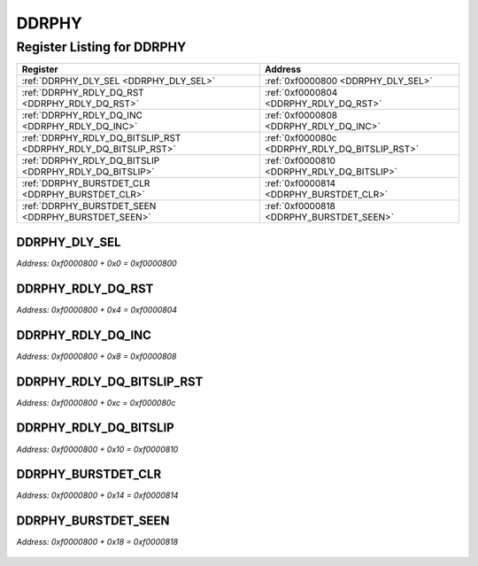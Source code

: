DDRPHY
======

Register Listing for DDRPHY
---------------------------

+----------------------------------------------------------------+------------------------------------------------+
| Register                                                       | Address                                        |
+================================================================+================================================+
| :ref:`DDRPHY_DLY_SEL <DDRPHY_DLY_SEL>`                         | :ref:`0xf0000800 <DDRPHY_DLY_SEL>`             |
+----------------------------------------------------------------+------------------------------------------------+
| :ref:`DDRPHY_RDLY_DQ_RST <DDRPHY_RDLY_DQ_RST>`                 | :ref:`0xf0000804 <DDRPHY_RDLY_DQ_RST>`         |
+----------------------------------------------------------------+------------------------------------------------+
| :ref:`DDRPHY_RDLY_DQ_INC <DDRPHY_RDLY_DQ_INC>`                 | :ref:`0xf0000808 <DDRPHY_RDLY_DQ_INC>`         |
+----------------------------------------------------------------+------------------------------------------------+
| :ref:`DDRPHY_RDLY_DQ_BITSLIP_RST <DDRPHY_RDLY_DQ_BITSLIP_RST>` | :ref:`0xf000080c <DDRPHY_RDLY_DQ_BITSLIP_RST>` |
+----------------------------------------------------------------+------------------------------------------------+
| :ref:`DDRPHY_RDLY_DQ_BITSLIP <DDRPHY_RDLY_DQ_BITSLIP>`         | :ref:`0xf0000810 <DDRPHY_RDLY_DQ_BITSLIP>`     |
+----------------------------------------------------------------+------------------------------------------------+
| :ref:`DDRPHY_BURSTDET_CLR <DDRPHY_BURSTDET_CLR>`               | :ref:`0xf0000814 <DDRPHY_BURSTDET_CLR>`        |
+----------------------------------------------------------------+------------------------------------------------+
| :ref:`DDRPHY_BURSTDET_SEEN <DDRPHY_BURSTDET_SEEN>`             | :ref:`0xf0000818 <DDRPHY_BURSTDET_SEEN>`       |
+----------------------------------------------------------------+------------------------------------------------+

DDRPHY_DLY_SEL
^^^^^^^^^^^^^^

`Address: 0xf0000800 + 0x0 = 0xf0000800`


    .. wavedrom::
        :caption: DDRPHY_DLY_SEL

        {
            "reg": [
                {"name": "dly_sel[3:0]", "bits": 4},
                {"bits": 28},
            ], "config": {"hspace": 400, "bits": 32, "lanes": 4 }, "options": {"hspace": 400, "bits": 32, "lanes": 4}
        }


DDRPHY_RDLY_DQ_RST
^^^^^^^^^^^^^^^^^^

`Address: 0xf0000800 + 0x4 = 0xf0000804`


    .. wavedrom::
        :caption: DDRPHY_RDLY_DQ_RST

        {
            "reg": [
                {"name": "rdly_dq_rst", "bits": 1},
                {"bits": 31},
            ], "config": {"hspace": 400, "bits": 32, "lanes": 4 }, "options": {"hspace": 400, "bits": 32, "lanes": 4}
        }


DDRPHY_RDLY_DQ_INC
^^^^^^^^^^^^^^^^^^

`Address: 0xf0000800 + 0x8 = 0xf0000808`


    .. wavedrom::
        :caption: DDRPHY_RDLY_DQ_INC

        {
            "reg": [
                {"name": "rdly_dq_inc", "bits": 1},
                {"bits": 31},
            ], "config": {"hspace": 400, "bits": 32, "lanes": 4 }, "options": {"hspace": 400, "bits": 32, "lanes": 4}
        }


DDRPHY_RDLY_DQ_BITSLIP_RST
^^^^^^^^^^^^^^^^^^^^^^^^^^

`Address: 0xf0000800 + 0xc = 0xf000080c`


    .. wavedrom::
        :caption: DDRPHY_RDLY_DQ_BITSLIP_RST

        {
            "reg": [
                {"name": "rdly_dq_bitslip_rst", "bits": 1},
                {"bits": 31},
            ], "config": {"hspace": 400, "bits": 32, "lanes": 4 }, "options": {"hspace": 400, "bits": 32, "lanes": 4}
        }


DDRPHY_RDLY_DQ_BITSLIP
^^^^^^^^^^^^^^^^^^^^^^

`Address: 0xf0000800 + 0x10 = 0xf0000810`


    .. wavedrom::
        :caption: DDRPHY_RDLY_DQ_BITSLIP

        {
            "reg": [
                {"name": "rdly_dq_bitslip", "bits": 1},
                {"bits": 31},
            ], "config": {"hspace": 400, "bits": 32, "lanes": 4 }, "options": {"hspace": 400, "bits": 32, "lanes": 4}
        }


DDRPHY_BURSTDET_CLR
^^^^^^^^^^^^^^^^^^^

`Address: 0xf0000800 + 0x14 = 0xf0000814`


    .. wavedrom::
        :caption: DDRPHY_BURSTDET_CLR

        {
            "reg": [
                {"name": "burstdet_clr", "bits": 1},
                {"bits": 31},
            ], "config": {"hspace": 400, "bits": 32, "lanes": 4 }, "options": {"hspace": 400, "bits": 32, "lanes": 4}
        }


DDRPHY_BURSTDET_SEEN
^^^^^^^^^^^^^^^^^^^^

`Address: 0xf0000800 + 0x18 = 0xf0000818`


    .. wavedrom::
        :caption: DDRPHY_BURSTDET_SEEN

        {
            "reg": [
                {"name": "burstdet_seen[3:0]", "bits": 4},
                {"bits": 28},
            ], "config": {"hspace": 400, "bits": 32, "lanes": 4 }, "options": {"hspace": 400, "bits": 32, "lanes": 4}
        }


